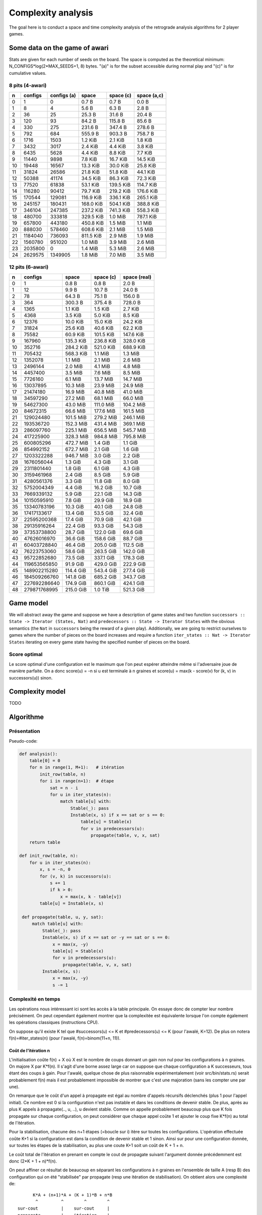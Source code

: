 ===================
Complexity analysis
===================

The goal here is to conduct a space and time complexity analysis of the
retrograde analysis algorithms for 2 player games.


Some data on the game of awari
==============================

Stats are given for each number of seeds on the board. The space is computed as
the theoretical minimum: N_CONFIGS*log(2*MAX_SEEDS+1, 8) bytes. "(a)" is for
the subset accessible during normal play and "(c)" is for cumulative values.


8 pits (4-awari)
----------------

=== ======== ============ ========== ========== ============
  n  configs  configs (a)      space  space (c)  space (a,c)
=== ======== ============ ========== ========== ============
  0        1            0    0.7 B      0.7 B        0.0 B  
  1        8            4    5.6 B      6.3 B        2.8 B  
  2       36           25   25.3 B     31.6 B       20.4 B  
  3      120           93   84.2 B    115.8 B       85.6 B  
  4      330          275  231.6 B    347.4 B      278.6 B  
  5      792          684  555.9 B    903.3 B      758.7 B  
  6     1716         1503    1.2 KiB    2.1 KiB      1.8 KiB
  7     3432         3017    2.4 KiB    4.4 KiB      3.8 KiB
  8     6435         5628    4.4 KiB    8.8 KiB      7.7 KiB
  9    11440         9898    7.8 KiB   16.7 KiB     14.5 KiB
 10    19448        16567   13.3 KiB   30.0 KiB     25.8 KiB
 11    31824        26586   21.8 KiB   51.8 KiB     44.1 KiB
 12    50388        41174   34.5 KiB   86.3 KiB     72.3 KiB
 13    77520        61838   53.1 KiB  139.5 KiB    114.7 KiB
 14   116280        90412   79.7 KiB  219.2 KiB    176.6 KiB
 15   170544       129081  116.9 KiB  336.1 KiB    265.1 KiB
 16   245157       180431  168.0 KiB  504.1 KiB    388.8 KiB
 17   346104       247385  237.2 KiB  741.3 KiB    558.3 KiB
 18   480700       333818  329.5 KiB    1.0 MiB    787.1 KiB
 19   657800       443180  450.8 KiB    1.5 MiB      1.1 MiB
 20   888030       578460  608.6 KiB    2.1 MiB      1.5 MiB
 21  1184040       736093  811.5 KiB    2.9 MiB      1.9 MiB
 22  1560780       951020    1.0 MiB    3.9 MiB      2.6 MiB
 23  2035800            0    1.4 MiB    5.3 MiB      2.6 MiB
 24  2629575      1349905    1.8 MiB    7.0 MiB      3.5 MiB
=== ======== ============ ========== ========== ============


12 pits (6-awari)
-----------------

=== ============= ========== ========== =============
  n       configs      space  space (c)  space (real)
=== ============= ========== ========== =============
  0             1    0.8 B      0.8 B         2.0 B  
  1            12    9.9 B     10.7 B        24.0 B  
  2            78   64.3 B     75.1 B       156.0 B  
  3           364  300.3 B    375.4 B       728.0 B  
  4          1365    1.1 KiB    1.5 KiB       2.7 KiB
  5          4368    3.5 KiB    5.0 KiB       8.5 KiB
  6         12376   10.0 KiB   15.0 KiB      24.2 KiB
  7         31824   25.6 KiB   40.6 KiB      62.2 KiB
  8         75582   60.9 KiB  101.5 KiB     147.6 KiB
  9        167960  135.3 KiB  236.8 KiB     328.0 KiB
 10        352716  284.2 KiB  521.0 KiB     688.9 KiB
 11        705432  568.3 KiB    1.1 MiB       1.3 MiB
 12       1352078    1.1 MiB    2.1 MiB       2.6 MiB
 13       2496144    2.0 MiB    4.1 MiB       4.8 MiB
 14       4457400    3.5 MiB    7.6 MiB       8.5 MiB
 15       7726160    6.1 MiB   13.7 MiB      14.7 MiB
 16      13037895   10.3 MiB   23.9 MiB      24.9 MiB
 17      21474180   16.9 MiB   40.8 MiB      41.0 MiB
 18      34597290   27.2 MiB   68.1 MiB      66.0 MiB
 19      54627300   43.0 MiB  111.0 MiB     104.2 MiB
 20      84672315   66.6 MiB  177.6 MiB     161.5 MiB
 21     129024480  101.5 MiB  279.2 MiB     246.1 MiB
 22     193536720  152.3 MiB  431.4 MiB     369.1 MiB
 23     286097760  225.1 MiB  656.5 MiB     545.7 MiB
 24     417225900  328.3 MiB  984.8 MiB     795.8 MiB
 25     600805296  472.7 MiB    1.4 GiB       1.1 GiB
 26     854992152  672.7 MiB    2.1 GiB       1.6 GiB
 27    1203322288  946.7 MiB    3.0 GiB       2.2 GiB
 28    1676056044    1.3 GiB    4.3 GiB       3.1 GiB
 29    2311801440    1.8 GiB    6.1 GiB       4.3 GiB
 30    3159461968    2.4 GiB    8.5 GiB       5.9 GiB
 31    4280561376    3.3 GiB   11.8 GiB       8.0 GiB
 32    5752004349    4.4 GiB   16.2 GiB      10.7 GiB
 33    7669339132    5.9 GiB   22.1 GiB      14.3 GiB
 34   10150595910    7.8 GiB   29.9 GiB      18.9 GiB
 35   13340783196   10.3 GiB   40.1 GiB      24.8 GiB
 36   17417133617   13.4 GiB   53.5 GiB      32.4 GiB
 37   22595200368   17.4 GiB   70.9 GiB      42.1 GiB
 38   29135916264   22.4 GiB   93.3 GiB      54.3 GiB
 39   37353738800   28.7 GiB  122.0 GiB      69.6 GiB
 40   47626016970   36.6 GiB  158.6 GiB      88.7 GiB
 41   60403728840   46.4 GiB  205.0 GiB     112.5 GiB
 42   76223753060   58.6 GiB  263.5 GiB     142.0 GiB
 43   95722852680   73.5 GiB  337.1 GiB     178.3 GiB
 44  119653565850   91.9 GiB  429.0 GiB     222.9 GiB
 45  148902215280  114.4 GiB  543.4 GiB     277.4 GiB
 46  184509266760  141.8 GiB  685.2 GiB     343.7 GiB
 47  227692286640  174.9 GiB  860.1 GiB     424.1 GiB
 48  279871768995  215.0 GiB    1.0 TiB     521.3 GiB
=== ============= ========== ========== =============


Game model
==========

We will abstract away the game and suppose we have a description of game states
and two function ``successors :: State -> Iterator (States, Nat)`` and
``predecessors :: State -> Iterator States`` with the obvious semantics (the
``Nat`` in ``successors`` being the reward of a given play). Additionally, we
are going to restrict ourselves to games where the number of pieces on the
board increases and require a function ``iter_states :: Nat -> Iterator States``
iterating on every game state having the specified number of pieces on the
board.

Score optimal
-------------

Le score optimal d'une configuration est le maximum que l'on peut espérer
atteindre même si l'adversaire joue de manière parfaite. On a donc score(u) =
-n si u est terminale à n graines et score(u) = max(k - score(v) for (k, v) in
successors(u)) sinon.


Complexity model
================

TODO


Algorithme
==========

Présentation
------------

Pseudo-code:

.. code:: python

   def analysis():
       table[0] = 0
       for n in range(1, M+1):   # itération
           init_row(table, n)
           for i in range(n+1):  # étape
               sat = n - i
               for u in iter_states(n):
                   match table[u] with:
                       Stable(_): pass
                       Instable(x, s) if x == sat or s == 0:
                           table[u] = Stable(x)
                           for v in predecessors(u):
                               propagate(table, v, x, sat)
       return table

   def init_row(table, n):
       for u in iter_states(n):
           x, s = -n, 0
           for (v, k) in successors(u):
               s += 1
               if k > 0:
                   x = max(x, k - table[v])
           table[u] = Instable(x, s)

    def propagate(table, u, y, sat):
        match table[u] with:
            Stable(_): pass
            Instable(x, s) if x == sat or -y == sat or s == 0:
                x = max(x, -y)
                table[u] = Stable(x)
                for v in predecessors(u):
                    propagate(table, v, x, sat)
            Instable(x, s):
                x = max(x, -y)
                s -= 1


Complexité en temps
-------------------

Les opérations nous intéressant ici sont les accès à la table principale. On
essaye donc de compter leur nombre précisément. On peut cependant également
montrer que la complexitée est équivalente lorsque l'on compte également les
opérations classiques (instructions CPU).

On suppose qu'il existe K tel que #successors(u) <= K et
#predecessors(u) <= K (pour l'awalé, K=12). De plus on notera
f(n)=#iter_states(n) (pour l'awalé, f(n)=binom(11+n, 11)).


Coût de l'itération n
^^^^^^^^^^^^^^^^^^^^^

L'initialisation coûte f(n) + X où X est le nombre de coups donnant un gain non
nul pour les configurations à n graines. On majore X par K*f(n). Il s'agit
d'une borne assez large car on suppose que chaque configuration a K
successeurs, tous étant des coups à gain. Pour l'awalé, quelque chose de plus
raisonnable expérimentalement (voir src/bin/stats.rs) serait probablement f(n)
mais il est probablement impossible de montrer que c'est une majoration (sans
les compter une par une).

On remarque que le coût d'un appel à propagate est égal au nombre d'appels
récursifs déclenchés (plus 1 pour l'appel initial). Ce nombre est 0 si la
configuration n'est pas instable et dans les conditions de devenir stable. De
plus, après au plus K appels à propagate(.., u, ..), u devient stable. Comme on
appelle probablement beaucoup plus que K fois propagate sur chaque
configuration, on peut considérer que chaque appel coûte 1 et ajouter le coup
fixe K*f(n) au total de l'itération.

Pour la stabilisation, chacune des n+1 étapes (=boucle sur i) itère sur toutes
les configurations. L'opération effectuée coûte K+1 si la configuration est
dans la condition de devenir stable et 1 sinon. Ainsi sur pour une
configuration donnée, sur toutes les étapes de la stabilisation, au plus une
coute K+1 soit un coût de K + 1 + n.

Le coût total de l'itération en prenant en compte le cout de propagate suivant
l'argument donnée précédemment est donc (2*K + 1 + n)*f(n).

On peut affiner ce résultat de beaucoup en séparant les configurations à n
graines en l'ensemble de taille A (resp B) des configuration qui on été
"stabilisée" par propagate (resp une itération de stabilisation). On obtient
alors une complexité de::

            K*A + (n+1)*A + (K + 1)*B + n*B
             ^         ^        ^        ^
      sur-cout         |    sur-cout     |
      propagate        |    itération    |
                   itération          itération
                   simple             simple

Soit de manière simplifiée: (K + n + 1)*(A + B) = (K + n + 1)*f(n).

Au final on obtient le nombre d'accès mémoire: (K + n + 2)*f(n) + X

edit: (MP(n) + (n+1)/2 + 1)*f(n) + (1 + MNZS(n))*f(n)
MP(n): mean-predecessor
MNZS(n): mean-non-zero-gain-successor

Quelques chiffres
^^^^^^^^^^^^^^^^^

On donne ici les chiffres de quelques instanciations concrêtes de l'équation
ci-dessus. On utilisera précisément la formule suivante pour le calcul du coût
d'une itération (on a donc choisi X=f(n)): cost(n) = (14+n)*binom(11+n, 11).

=== ==========
  n       cost
=== ==========
  0  1.400e+01
  1  1.800e+02
  2  1.248e+03
  3  6.188e+03
  4  2.457e+04
  5  8.299e+04
  6  2.475e+05
  7  6.683e+05
  8  1.663e+06
  9  3.863e+06
 10  8.465e+06
 11  1.764e+07
 12  3.515e+07
 13  6.740e+07
 14  1.248e+08
 15  2.241e+08
 16  3.911e+08
 17  6.657e+08
 18  1.107e+09
 19  1.803e+09
 20  2.879e+09
 21  4.516e+09
 22  6.967e+09
 23  1.059e+10
 24  1.585e+10
 25  2.343e+10
 26  3.420e+10
 27  4.934e+10
 28  7.039e+10
 29  9.941e+10
 30  1.390e+11
 31  1.926e+11
 32  2.646e+11
 33  3.605e+11
 34  4.872e+11
 35  6.537e+11
 36  8.709e+11
 37  1.152e+12
 38  1.515e+12
 39  1.980e+12
 40  2.572e+12
 41  3.322e+12
 42  4.269e+12
 43  5.456e+12
 44  6.940e+12
 45  8.785e+12
 46  1.107e+13
 47  1.389e+13
 48  1.735e+13
=== ==========

Correction
----------

Théorème de correction: pour toute configuration u, table[u] = score(u).

On peut prouver la correction de la construction de la table par récurrence sur
n. L'initialisation est triviale.


Lemme
^^^^^

On note #u le nombre de graines de la configuration u.

Soit u_0. Si score(u_0) = #u_0 - x alors il existe une suite u_1..k telle que:

- k >= 1
- u_{i+1} \in successors(u_i)       pour 0 <= i < k
- #u_i = #u_0                       pour 0 <= i < k
- #u_k < #u_0
- score(u_i) = (-1)^i * (#u_i - x)  pour 0 <= i <= k

Par la suite on ne s'intéressera qu'aux telles suites de longueur minimale et
on notera @u_0 (=k) leur longueur.

On peut se convaincre facilement de ce lemme en observant qu'on peut expliciter
une telle suite en prenant une *variation principale* (optimale) jusqu'au
prochain coup rapportant des points. En effet, dans la variation principale, on
a score(u_i) = #u_i - #u_{i+1} - score(u_{i+1}). De plus pour toute variation,
le nombre de graine reste le même jusqu'à ce qu'il décroisse. D'où le résultat
en remplaçant les score(u_0) par #u_0 - x.


Itération n
^^^^^^^^^^^
Soit n >= 1, on suppose que la table est bien construite pour  [0, n) et on
analyse l'itération n.

Pour i dans [-1,n], après l'étape i, abs(score(u)) >= n - i implique table[u] =
Stable(score(u)). On en déduit qu'après l'étape n toutes les configurations
sont stables.

Démonstration par récurrence sur i.

- Initialisation: si #u = n alors score(u) \in [-n, n], la propriété est donc
  vraie pour i=-1 (avant le début de la boucle).

- Hérédité: On suppose la propriété vraie pour i-1 et on montre qu'au cours de
  l'itération i, toutes les configurations u telles que abs(score(u)) = n - i
  sont stabilisées.

  On procède par récurrence sur @u.

  - Initialisation:

    - Soit u telle que @u = 1 et score(u) = n-i. D'après le lemme il existe u_1
      telle que score(u_1) = #u_1-i et #u_1 < #u. Par hypothèse de récurrence
      sur n, u_1 est déjà stable, donc son score a été propagé à u dans la
      procédure d'initialisation. Soit u est déjà stable auquel cas c'est fini,
      soit u = Instable(n-i, _) et alors comme ``sat`` = n - i, u va être
      stabilisé à son score.

    - Soit u telle que @u = 1 et score(u) = i-n. Soit v un successeur de u, par
      définition, score(v) >= n-i. Si #v = n alors par le paragraphe précédent,
      v est stable et a donc été propagé à u. Si #v < n, v est également
      stable.  Ainsi tout les successeurs de u sont stable, donc u est stable.

  - Hérédité: soit k \in [1,..] on suppose que pour tout u telle que @u <= k et
    abs(score(u)) = n-i, u est stable.

    - Soit u telle que @u = k+1 et score(u) = n-i. D'après le lemme il existe
      u_1 telle que @u_1 = k et score(u_1) = i-n. Par hypothèse de récurrence,
      u_1 est stable, elle a donc propagé son score à u qui a été stabilisé par
      saturation.

    - Soit u telle que @u = k+1 et score(u) = i-n. Soit v un successeur de u,
      par définition, score(v) >= n-i. Si #v = n alors d'après le paragraphe
      précédent v est stable et de même si #v < n. Ainsi u est stable car tous
      ses successeurs le sont.

cqfd.
